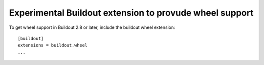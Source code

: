 ========================================================
Experimental Buildout extension to provude wheel support
========================================================

To get wheel support in Buildout 2.8 or later, include the buildout
wheel extension::

  [buildout]
  extensions = buildout.wheel
  ...
